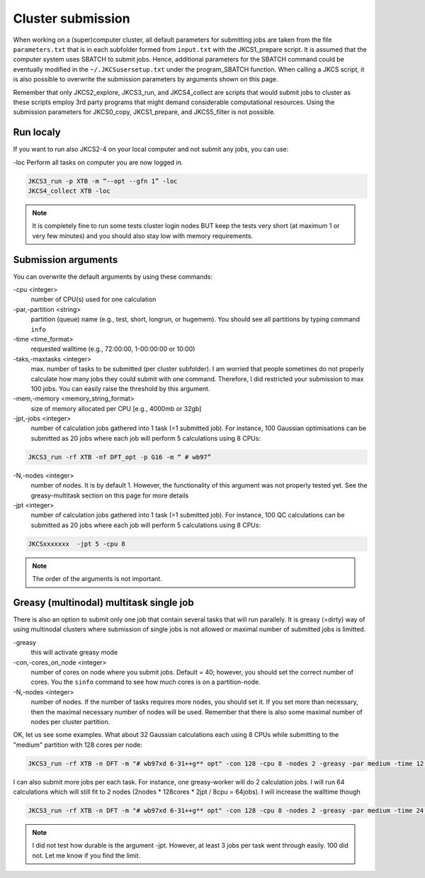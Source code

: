 ==================
Cluster submission
==================

When working on a (super)computer cluster, all default parameters for submitting jobs are taken from the
file ``parameters.txt`` that is in each subfolder formed from ``input.txt`` with the JKCS1_prepare script. It is assumed that the computer system uses SBATCH to submit jobs. Hence, additional parameters for the SBATCH command could be eventually modified in the ``~/.JKCSusersetup.txt`` under the program_SBATCH function. When calling a JKCS script, it is also possible to overwrite the submission parameters by arguments shown on this page. 

Remember that only JKCS2_explore, JKCS3_run, and JKCS4_collect are scripts that would submit jobs to cluster as these scripts employ 3rd party programs that might demand considerable computational resources. Using the submission parameters for JKCS0_copy, JKCS1_prepare, and JKCS5_filter is not possible. 

Run localy
----------

If you want to run also JKCS2-4 on your local computer and not submit any jobs, you can use:

\-loc
Perform all tasks on computer you are now logged in.

.. code:: bash
  
   JKCS3_run -p XTB -m “--opt --gfn 1” -loc
   JKCS4_collect XTB -loc

.. note::

    It is completely fine to run some tests cluster login nodes BUT keep the tests very short (at maximum 1 or very few minutes) and you should also stay low with memory requirements. 

Submission arguments
--------------------

You can overwrite the default arguments by using these commands:

\-cpu  <integer>
   number of CPU(s) used for one calculation

\-par,\-partition <string>
   partition (queue) name (e.g., test, short, longrun, or hugemem). You should see all partitions by typing command ``info``

\-time <time_format>
   requested walltime (e.g., 72:00:00, 1-00:00:00 or 10:00)

\-taks,\-maxtasks <integer>
   max. number of tasks to be submitted (per cluster subfolder). I am worried that people sometimes do not properly calculate how many jobs they could submit with one command. Therefore, I did restricted your submission to max 100 jobs. You can easily raise the threshold by this argument. 

\-mem,\-memory <memory_string_format>
  size of memory allocated per CPU [e.g., 4000mb or 32gb]

\-jpt,\-jobs <integer>  
   number of calculation jobs gathered into 1 task (=1 submitted job). For instance, 100 Gaussian optimisations can be submitted as 20 jobs where each job will perform 5 calculations using 8 CPUs:

.. code:: bash
  
   JKCS3_run -rf XTB -nf DFT_opt -p G16 -m “ # wb97”

\-N,\-nodes <integer>
   number of nodes. It is by default 1. However, the functionality of this argument was not properly tested yet. See the greasy-multitask section on this page for more details

\-jpt  <integer>
  number of calculation jobs gathered into 1 task (=1 submitted job). For instance, 100 QC calculations can be submitted as 20 jobs where each job will perform 5 calculations using 8 CPUs:

.. code:: bash
   
   JKCSxxxxxxx  -jpt 5 -cpu 8

.. note::

    The order of the arguments is not important.

Greasy (multinodal) multitask single job
----------------------------------------

There is also an option to submit only one job that contain several tasks that will run parallely. It is greasy (=dirty) way of using multinodal clusters where submission of single jobs is not allowed or maximal number of submitted jobs is limitted.

\-greasy
   this will activate greasy mode

\-con,\-cores_on_node <integer>
   number of cores on node where you submit jobs. Default = 40; however, you should set the correct number of cores. You the ``sinfo`` command to see how much cores is on a partition-node.

\-N,\-nodes <integer>
   number of nodes. If the number of tasks requires more nodes, you should set it. If you set more than necessary, then the maximal necessary number of nodes will be used. Remember that there is also some maximal number of nodes per cluster partition.
   
OK, let us see some examples. 
What about 32 Gaussian calculations each using 8 CPUs while submitting to the "medium" partition with 128 cores per node:

.. code:: bash
   
   JKCS3_run -rf XTB -n DFT -m "# wb97xd 6-31++g** opt" -con 128 -cpu 8 -nodes 2 -greasy -par medium -time 12:00:00
   
I can also submit more jobs per each task. For instance, one greasy-worker will do 2 calculation jobs. I will run 64 calculations which will still fit to 2 nodes (2nodes * 128cores * 2jpt / 8cpu = 64jobs). I will increase the walltime though

.. code:: bash
   
   JKCS3_run -rf XTB -n DFT -m "# wb97xd 6-31++g** opt" -con 128 -cpu 8 -nodes 2 -greasy -par medium -time 24:00:00 -jpt 2

.. note::

    I did not test how durable is the argument -jpt. However, at least 3 jobs per task went through easily. 100 did not. Let me know if you find the limit.
